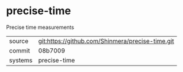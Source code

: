 * precise-time

Precise time measurements

|---------+--------------------------------------------------|
| source  | git:https://github.com/Shinmera/precise-time.git |
| commit  | 08b7009                                          |
| systems | precise-time                                     |
|---------+--------------------------------------------------|
